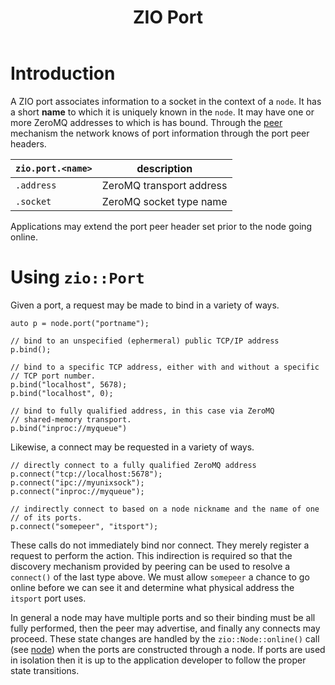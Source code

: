 #+title: ZIO Port

* Introduction

A ZIO port associates information to a socket in the context of a
~node~.  It has a short *name* to which it is uniquely known in the ~node~.
It may have one or more ZeroMQ addresses to which is has bound.
Through the [[file:peer.org][peer]] mechanism the network knows of port information
through the port peer headers.

|-----------------+--------------------------|
| ~zio.port.<name>~ | description              |
|-----------------+--------------------------|
| ~.address~        | ZeroMQ transport address |
| ~.socket~         | ZeroMQ socket type name  |
|-----------------+--------------------------|

Applications may extend the port peer header set prior to the node
going online.



* Using ~zio::Port~

Given a port, a request may be made to bind in a variety of ways.

#+begin_src c++
  auto p = node.port("portname");

  // bind to an unspecified (ephermeral) public TCP/IP address
  p.bind();

  // bind to a specific TCP address, either with and without a specific
  // TCP port number.
  p.bind("localhost", 5678);
  p.bind("localhost", 0);

  // bind to fully qualified address, in this case via ZeroMQ
  // shared-memory transport.
  p.bind("inproc://myqueue")
#+end_src

Likewise, a connect may be requested in a variety of ways.

#+begin_src c++
  // directly connect to a fully qualified ZeroMQ address
  p.connect("tcp://localhost:5678");
  p.connect("ipc://myunixsock");
  p.connect("inproc://myqueue");

  // indirectly connect to based on a node nickname and the name of one
  // of its ports.
  p.connect("somepeer", "itsport");
#+end_src

These calls do not immediately bind nor connect.  They merely register
a request to perform the action.  This indirection is required so that
the discovery mechanism provided by peering can be used to resolve a
~connect()~ of the last type above.  We must allow ~somepeer~ a chance to
go online before we can see it and determine what physical address the
~itsport~ port uses.  

In general a node may have multiple ports and so their binding must be
all fully performed, then the peer may advertise, and finally any
connects may proceed.  These state changes are handled by the
~zio::Node::online()~ call (see [[file::node.org][node]]) when the ports are constructed
through a node.  If ports are used in isolation then it is up to the
application developer to follow the proper state transitions.

